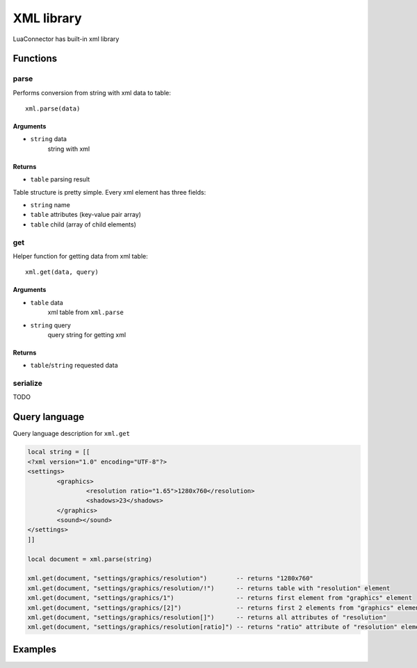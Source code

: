 XML library
=======================
.. highlight:: lua

LuaConnector has built-in xml library

#############
Functions
#############

============
parse
============

Performs conversion from string with xml data to table::

    xml.parse(data)

^^^^^^^^^^
Arguments
^^^^^^^^^^

* ``string`` data
    string with xml

^^^^^^^^^^
Returns
^^^^^^^^^^

* ``table`` parsing result

Table structure is pretty simple. Every xml element has three fields:

* ``string`` name

* ``table`` attributes (key-value pair array)

* ``table`` child (array of child elements)

============
get
============

Helper function for getting data from xml table::

	xml.get(data, query)

^^^^^^^^^^
Arguments
^^^^^^^^^^

* ``table`` data
    xml table from ``xml.parse``

* ``string`` query
	query string for getting xml

^^^^^^^^^^
Returns
^^^^^^^^^^

* ``table``/``string`` requested data

=============
serialize
=============

TODO

################
Query language
################

Query language description for ``xml.get``

.. code-block:: lua

	local string = [[
	<?xml version="1.0" encoding="UTF-8"?>
	<settings>
		<graphics>
			<resolution ratio="1.65">1280x760</resolution>
			<shadows>23</shadows>
		</graphics>
		<sound></sound>
	</settings>
	]]

	local document = xml.parse(string)

	xml.get(document, "settings/graphics/resolution")        -- returns "1280x760"
	xml.get(document, "settings/graphics/resolution/!")      -- returns table with "resolution" element
	xml.get(document, "settings/graphics/1")                 -- returns first element from "graphics" element
	xml.get(document, "settings/graphics/[2]")               -- returns first 2 elements from "graphics" element
	xml.get(document, "settings/graphics/resolution[]")      -- returns all attributes of "resolution"
	xml.get(document, "settings/graphics/resolution[ratio]") -- returns "ratio" attribute of "resolution" element

#############
Examples
#############
